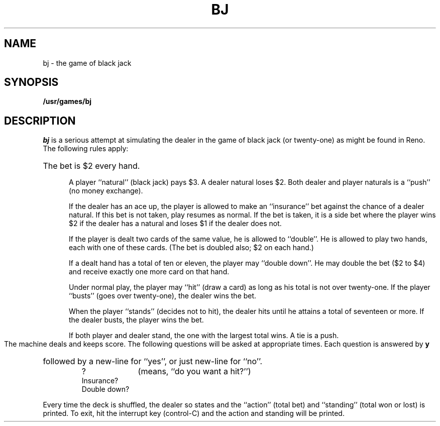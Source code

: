 .\" @(#)bj.6 1.1 92/07/30 SMI; from S5R2
.TH BJ 6 "17 March 1987"
.SH NAME
bj \- the game of black jack
.SH SYNOPSIS
.B /usr/games/bj
.SH DESCRIPTION
.I bj
is a serious attempt at
simulating the dealer
in the game of black jack (or twenty-one)
as might be found in Reno.
The following rules apply:
.HP 5
The bet is $2 every hand.
.IP
A player ``natural'' (black jack) pays $3.
A dealer natural loses $2.
Both dealer and player naturals
is a ``push'' (no money exchange).
.IP
If the dealer has an ace up,
the player is allowed to make an ``insurance''
bet against the chance of a dealer natural.
If this bet is not taken, play resumes as normal.
If the bet is taken, it is a side bet
where the player wins $2 if the dealer has
a natural and loses $1 if the dealer does not.
.IP
If the player is dealt two cards
of the same value, he is allowed to
``double''.
He is allowed to play two
hands, each with one of these cards.
(The bet is doubled also; $2 on each hand.)
.IP
If a dealt hand
has a total of ten or eleven,
the player may ``double down''.
He may double the bet ($2 to $4)
and receive exactly one more card on that hand.
.IP
Under normal play,
the player may ``hit'' (draw a card)
as long as his total is not over twenty-one.
If the player ``busts'' (goes over twenty-one),
the dealer wins the bet.
.IP
When the player ``stands'' (decides not to hit),
the dealer hits until he attains
a total of seventeen or more.
If the dealer busts, the player wins the bet.
.IP
If both player and dealer stand,
the one with the largest total wins.
A tie is a push.
.PP
The machine deals and keeps score.
The following questions will be asked at
appropriate times.
Each question is
answered by
.B y
followed by a new-line for ``yes'',
or just new-line for ``no''.
.PP
.RS
?		(means, ``do you want a hit?'')
.br
Insurance?
.br
Double down?
.RE
.PP
Every time the deck is shuffled,
the dealer so states and the ``action'' (total bet)
and ``standing'' (total won or lost)
is printed.
To exit, hit the interrupt key (control-C)
and the action and standing will be printed.
